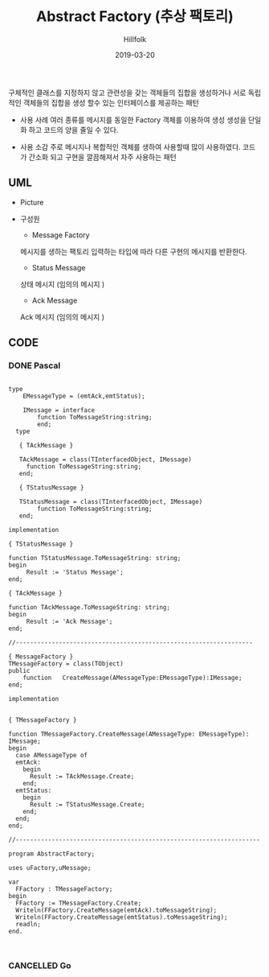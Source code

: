 # -*- mode: org; -*-
#+STARTUP: overview
#+STARTUP: content
#+STARTUP: showall
#+STARTUP: showeverything

#+TITLE: Abstract Factory (추상 팩토리)

#+Date: 2019-03-20

#+Author: Hillfolk

   구체적인 클래스를 지정하지 않고 관련성을 갖는 객체들의 집합을 생성하거나 서로 독립적인 객체들의 집합을 생성 할수 있는 인터페이스를 제공하는 패턴 

   - 사용 사례
     여러 종류를 메시지를 동일한 Factory 객체를 이용하여 생성 
     생성을 단일화 하고 코드의 양을 줄일 수 있다. 

   - 사용 소감
     주로 메시지나 복합적인 객체를 생하여 사용할때 많이 사용하였다. 코드가 간소화 되고 구현을 깔끔해져서 자주 사용하는 패턴
   
** UML
   - Picture
      [[./UML/AbstractFactory.png]]

   - 구성원
      - Message Factory
	메시지를 생하는 팩토리 입력하는 타입에 따라 다른 구현의 메시지를 반환한다. 
      - Status Message 
	상태 메시지 (임의의 메시지 )
      - Ack Message 
	Ack 메시지 (임의의 메시지 )

** CODE
     
*** DONE Pascal
#+BEGIN_SRC

type
    EMessageType = (emtAck,emtStatus);

    IMessage = interface
        function ToMessageString:string;
        end;
  type

   { TAckMessage }

   TAckMessage = class(TInterfacedObject, IMessage)
     function ToMessageString:string;
   end;

   { TStatusMessage }

   TStatusMessage = class(TInterfacedObject, IMessage)
        function ToMessageString:string;
   end;

implementation

{ TStatusMessage }

function TStatusMessage.ToMessageString: string;
begin
     Result := 'Status Message';
end;

{ TAckMessage }

function TAckMessage.ToMessageString: string;
begin
     Result := 'Ack Message';
end;

//------------------------------------------------------------------

{ MessageFactory }
TMessageFactory = class(TObject)
public
    function   CreateMessage(AMessageType:EMessageType):IMessage;
end;

implementation


{ TMessageFactory }

function TMessageFactory.CreateMessage(AMessageType: EMessageType): IMessage;
begin
  case AMessageType of
  emtAck:
    begin
      Result := TAckMessage.Create;
    end;
  emtStatus:
    begin
      Result := TStatusMessage.Create;
    end;
  end;
end;

//--------------------------------------------------------------------

program AbstractFactory;

uses uFactory,uMessage;

var
  FFactory : TMessageFactory;
begin
  FFactory := TMessageFactory.Create;
  Writeln(FFactory.CreateMessage(emtAck).toMessageString);
  Writeln(FFactory.CreateMessage(emtStatus).toMessageString);
  readln;
end.


#+END_SRC

*** CANCELLED Go
#+BEGIN_SRC


#+END_SRC

